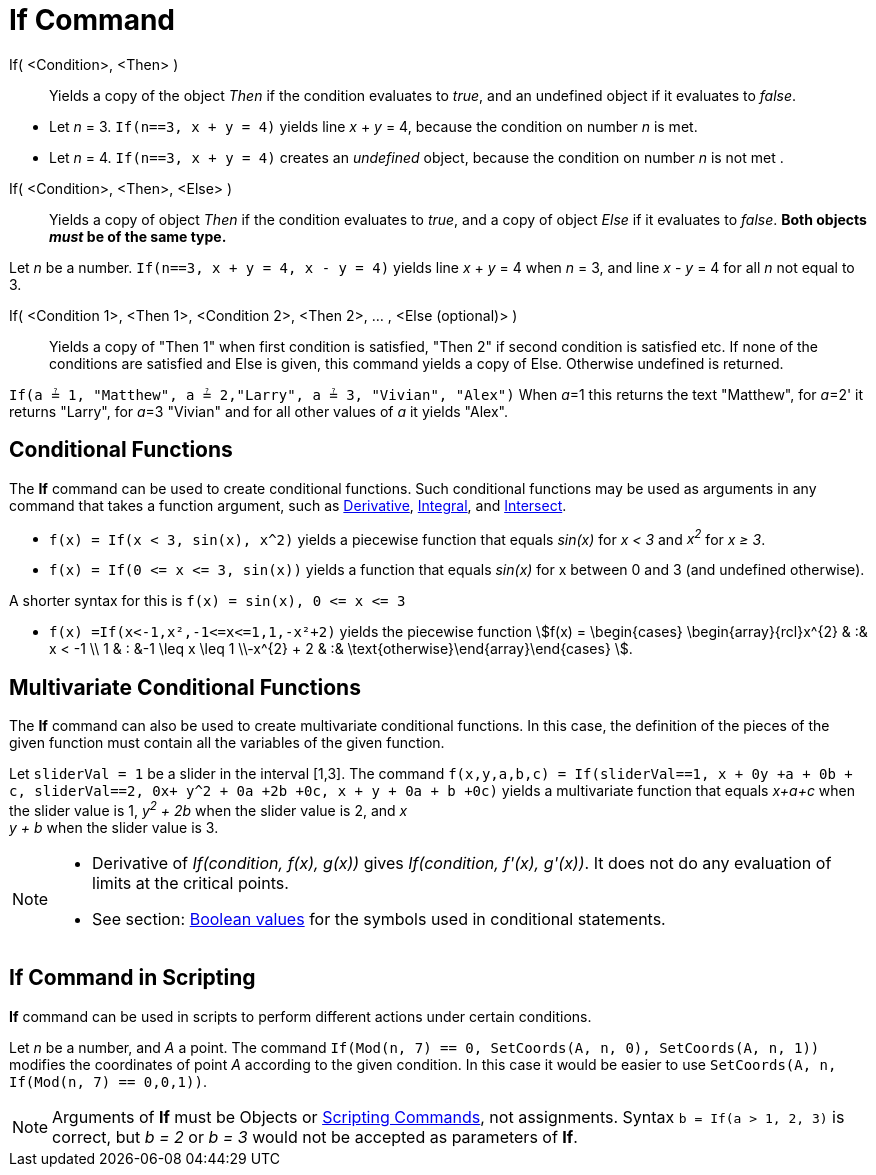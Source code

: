= If Command
:page-en: commands/If
ifdef::env-github[:imagesdir: /en/modules/ROOT/assets/images]

If( <Condition>, <Then> )::
  Yields a copy of the object _Then_ if the condition evaluates to _true_, and an undefined object if it evaluates to
  _false_.

[EXAMPLE]
====

* Let _n_ = 3. `++If(n==3, x + y = 4)++` yields line _x_ + _y_ = 4, because the condition on number _n_ is met.
* Let _n_ = 4. `++If(n==3, x + y = 4)++` creates an _undefined_ object, because the condition on number _n_ is not met .

====

If( <Condition>, <Then>, <Else> )::
  Yields a copy of object _Then_ if the condition evaluates to _true_, and a copy of object _Else_ if it evaluates to
  _false_. *Both objects _must_ be of the same type.*

[EXAMPLE]
====

Let _n_ be a number. `++If(n==3, x + y = 4, x - y = 4)++` yields line _x_ + _y_ = 4 when _n_ = 3, and line _x_ - _y_ = 4
for all _n_ not equal to 3.

====

If( <Condition 1>, <Then 1>, <Condition 2>, <Then 2>, ... , <Else (optional)> )::
  Yields a copy of "Then 1" when first condition is satisfied, "Then 2" if second condition is satisfied etc. If none of
  the conditions are satisfied and Else is given, this command yields a copy of Else. Otherwise undefined is returned.

[EXAMPLE]
====

`++If(a ≟ 1, "Matthew", a ≟ 2,"Larry", a ≟ 3, "Vivian", "Alex")++` When __a__=1 this returns the text "Matthew", for
__a__=2' it returns "Larry", for __a__=3 "Vivian" and for all other values of _a_ it yields "Alex".

====

== Conditional Functions

The *If* command can be used to create conditional functions. Such conditional functions may be used as arguments in any
command that takes a function argument, such as xref:/commands/Derivative.adoc[Derivative],
xref:/commands/Integral.adoc[Integral], and xref:/commands/Intersect.adoc[Intersect].

[EXAMPLE]
====

* `++f(x) = If(x < 3, sin(x), x^2)++` yields a piecewise function that equals _sin(x)_ for _x < 3_ and _x^2^_ for _x ≥
3_.
* `++f(x) = If(0 <= x <= 3, sin(x))++` yields a function that equals _sin(x)_ for x between 0 and 3 (and undefined
otherwise).

[NOTE]
====

A shorter syntax for this is `++f(x) = sin(x), 0 <= x <= 3++`

====

* `++f(x) =If(x<-1,x²,-1<=x<=1,1,-x²+2)++` yields the piecewise function stem:[f(x) = \begin{cases} \begin{array}{rcl}x^{2} & :& x < -1 \\
1 & : &-1 \leq x \leq 1 \\-x^{2} + 2 & :& \text{otherwise}\end{array}\end{cases} ].

====

== Multivariate Conditional Functions

The *If* command can also be used to create multivariate conditional functions. In this case, the definition of the
pieces of the given function must contain all the variables of the given function.

[EXAMPLE]
====

Let `++sliderVal = 1++` be a slider in the interval [1,3]. The command
`++f(x,y,a,b,c) = If(sliderVal==1, x + 0y +a + 0b + c, sliderVal==2, 0x+ y^2 + 0a +2b +0c, x + y + 0a + b +0c)++` yields
a multivariate function that equals _x+a+c_ when the slider value is 1, _y^2^ + 2b_ when the slider value is 2, and _x +
y + b_ when the slider value is 3.

====

[NOTE]
====

* Derivative of _If(condition, f(x), g(x))_ gives _If(condition, f'(x), g'(x))_. It does not do any evaluation of limits
at the critical points.
* See section: xref:/Boolean_values.adoc[Boolean values] for the symbols used in conditional statements.

====

== If Command in Scripting

*If* command can be used in scripts to perform different actions under certain conditions.

[EXAMPLE]
====

Let _n_ be a number, and _A_ a point. The command `++If(Mod(n, 7) == 0, SetCoords(A, n, 0), SetCoords(A, n, 1))++`
modifies the coordinates of point _A_ according to the given condition. In this case it would be easier to use
`++ SetCoords(A, n, If(Mod(n, 7) == 0,0,1))++`.

====

[NOTE]
====

Arguments of *If* must be Objects or xref:/commands/Scripting_Commands.adoc[Scripting Commands], not assignments. Syntax
`++b = If(a > 1, 2, 3)++` is correct, but _b = 2_ or _b = 3_ would not be accepted as parameters of *If*.

====
